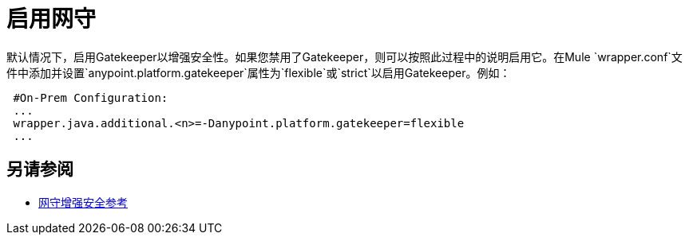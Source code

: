 = 启用网守

默认情况下，启用Gatekeeper以增强安全性。如果您禁用了Gatekeeper，则可以按照此过程中的说明启用它。在Mule `wrapper.conf`文件中添加并设置`anypoint.platform.gatekeeper`属性为`flexible`或`strict`以启用Gatekeeper。例如：

----
 #On-Prem Configuration: 
 ...
 wrapper.java.additional.<n>=-Danypoint.platform.gatekeeper=flexible
 ...
----

== 另请参阅

*  link:/api-manager/v/2.x/gatekeeper[网守增强安全参考]
